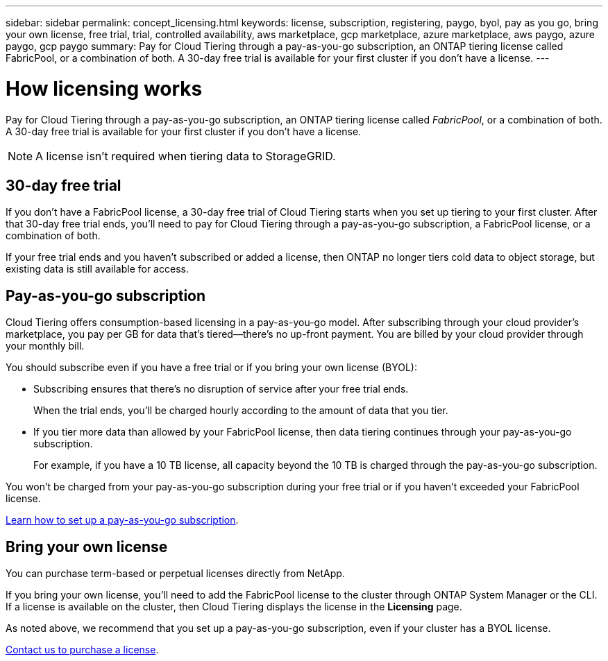 ---
sidebar: sidebar
permalink: concept_licensing.html
keywords: license, subscription, registering, paygo, byol, pay as you go, bring your own license, free trial, trial, controlled availability, aws marketplace, gcp marketplace, azure marketplace, aws paygo, azure paygo, gcp paygo
summary: Pay for Cloud Tiering through a pay-as-you-go subscription, an ONTAP tiering license called FabricPool, or a combination of both. A 30-day free trial is available for your first cluster if you don't have a license.
---

= How licensing works
:hardbreaks:
:nofooter:
:icons: font
:linkattrs:
:imagesdir: ./media/

[.lead]
Pay for Cloud Tiering through a pay-as-you-go subscription, an ONTAP tiering license called _FabricPool_, or a combination of both. A 30-day free trial is available for your first cluster if you don't have a license.

NOTE: A license isn't required when tiering data to StorageGRID.

== 30-day free trial

If you don't have a FabricPool license, a 30-day free trial of Cloud Tiering starts when you set up tiering to your first cluster. After that 30-day free trial ends, you'll need to pay for Cloud Tiering through a pay-as-you-go subscription, a FabricPool license, or a combination of both.

If your free trial ends and you haven't subscribed or added a license, then ONTAP no longer tiers cold data to object storage, but existing data is still available for access.

== Pay-as-you-go subscription

Cloud Tiering offers consumption-based licensing in a pay-as-you-go model. After subscribing through your cloud provider's marketplace, you pay per GB for data that's tiered--there’s no up-front payment. You are billed by your cloud provider through your monthly bill.

You should subscribe even if you have a free trial or if you bring your own license (BYOL):

* Subscribing ensures that there’s no disruption of service after your free trial ends.
+
When the trial ends, you’ll be charged hourly according to the amount of data that you tier.

* If you tier more data than allowed by your FabricPool license, then data tiering continues through your pay-as-you-go subscription.
+
For example, if you have a 10 TB license, all capacity beyond the 10 TB is charged through the pay-as-you-go subscription.

You won't be charged from your pay-as-you-go subscription during your free trial or if you haven't exceeded your FabricPool license.

link:task_licensing.html[Learn how to set up a pay-as-you-go subscription].

== Bring your own license

You can purchase term-based or perpetual licenses directly from NetApp.

If you bring your own license, you'll need to add the FabricPool license to the cluster through ONTAP System Manager or the CLI. If a license is available on the cluster, then Cloud Tiering displays the license in the *Licensing* page.

As noted above, we recommend that you set up a pay-as-you-go subscription, even if your cluster has a BYOL license.

mailto:ng-cloud-tiering@netapp.com?subject=Licensing[Contact us to purchase a license].
